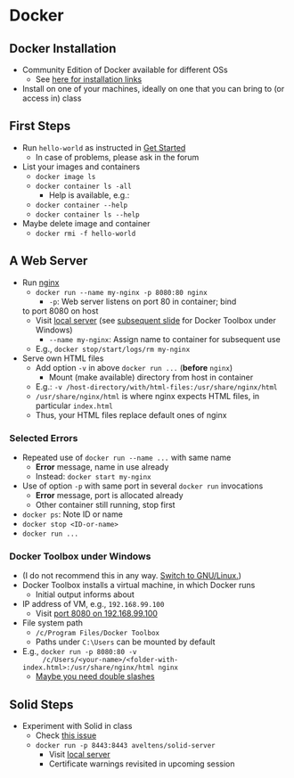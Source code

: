 # Local IspellDict: en
#+STARTUP: showeverything

# Copyright (C) 2019 Jens Lechtenbörger
# SPDX-License-Identifier: CC-BY-SA-4.0

* Docker
** Docker Installation
   - Community Edition of Docker available for different OSs
     - See [[https://docs.docker.com/install/][here for installation links]]
   - Install on one of your machines, ideally on one that you can bring
     to (or access in) class

** First Steps
   :PROPERTIES:
   :CUSTOM_ID: docker-first-steps
   :END:
   - Run ~hello-world~ as instructed in
     [[https://docs.docker.com/get-started/][Get Started]]
     - In case of problems, please ask in the forum
   - List your images and containers
     - ~docker image ls~
     - ~docker container ls -all~
       - Help is available, e.g.:
	 - ~docker container --help~
	 - ~docker container ls --help~
   - Maybe delete image and container
     - ~docker rmi -f hello-world~

** A Web Server
   :PROPERTIES:
   :CUSTOM_ID: docker-nginx
   :END:
   - Run [[https://en.wikipedia.org/wiki/Nginx][nginx]]
     - ~docker run --name my-nginx -p 8080:80 nginx~
       - ~-p~: Web server listens on port 80 in container; bind
	 to port 8080 on host
	 - Visit [[http://localhost:8080][local server]]
           (see [[#docker-toolbox][subsequent slide]] for Docker Toolbox
           under Windows)
       - ~--name my-nginx~: Assign name to container for subsequent use
	 - E.g., ~docker stop/start/logs/rm my-nginx~
   - Serve own HTML files
     - Add option ~-v~ in above ~docker run ...~ (*before* ~nginx~)
       - Mount (make available) directory from host in container
	 - E.g.: ~-v /host-directory/with/html-files:/usr/share/nginx/html~
	 - ~/usr/share/nginx/html~ is where nginx expects HTML files,
           in particular ~index.html~
	 - Thus, your HTML files replace default ones of nginx

*** Selected Errors
    - Repeated use of ~docker run --name ...~ with same name
      - *Error* message, name in use already
      - Instead: ~docker start my-nginx~
    - Use of option ~-p~ with same port in several ~docker run~ invocations
      - *Error* message, port is allocated already
      - Other container still running, stop first
	- ~docker ps~: Note ID or name
	- ~docker stop <ID-or-name>~
	- ~docker run ...~

*** Docker Toolbox under Windows
    :PROPERTIES:
    :CUSTOM_ID: docker-toolbox
    :END:
    - (I do not recommend this in any way.
      [[https://www.getgnulinux.org/en/switch_to_linux/][Switch to GNU/Linux.]])
    - Docker Toolbox installs a virtual machine, in which Docker runs
      - Initial output informs about
	- IP address of VM, e.g., ~192.168.99.100~
	  - Visit [[http://192.168.99.100:8080][port 8080 on 192.168.99.100]]
	- File system path
	  - ~/c/Program Files/Docker Toolbox~
      - Paths under ~C:\Users~ can be mounted by default
	- E.g., ~docker run -p 8080:80 -v
          /c/Users/<your-name>/<folder-with-index.html>:/usr/share/nginx/html nginx~
	  - [[https://stackoverflow.com/questions/33312662/docker-toolbox-mount-file-on-windows][Maybe you need double slashes]]

** Solid Steps
   :PROPERTIES:
   :CUSTOM_ID: docker-solid
   :END:
   - Experiment with Solid in class
     - Check [[https://github.com/solid/node-solid-server/issues/1167][this issue]]
     - ~docker run -p 8443:8443 aveltens/solid-server~
       - Visit [[https://localhost:8443][local server]]
       - Certificate warnings revisited in upcoming session
